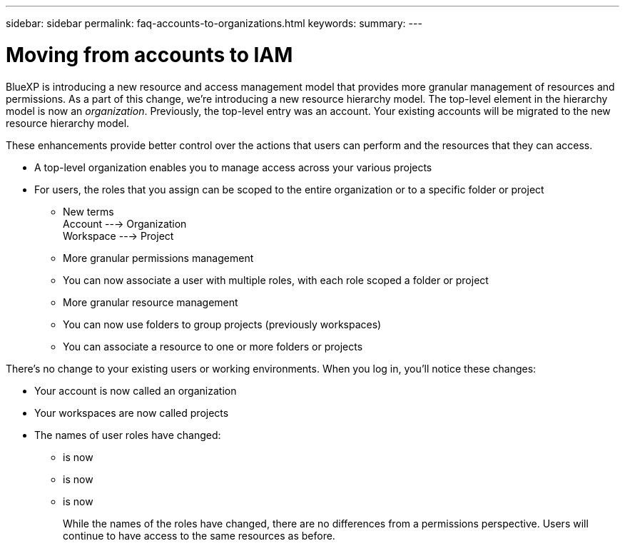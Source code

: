 ---
sidebar: sidebar
permalink: faq-accounts-to-organizations.html
keywords: 
summary: 
---

= Moving from accounts to IAM
:hardbreaks:
:nofooter:
:icons: font
:linkattrs:
:imagesdir: ./media/

[.lead]
BlueXP is introducing a new resource and access management model that provides more granular management of resources and permissions. As a part of this change, we're introducing a new resource hierarchy model. The top-level element in the hierarchy model is now an _organization_. Previously, the top-level entry was an account. Your existing accounts will be migrated to the new resource hierarchy model.

These enhancements provide better control over the actions that users can perform and the resources that they can access. 

* A top-level organization enables you to manage access across your various projects
* For users, the roles that you assign can be scoped to the entire organization or to a specific folder or project

	- New terms
		Account   ---> Organization
		Workspace ---> Project

    - More granular permissions management
		- You can now associate a user with multiple roles, with each role scoped a folder or project

	- More granular resource management
		- You can now use folders to group projects (previously workspaces)
		- You can associate a resource to one or more folders or projects

There's no change to your existing users or working environments. When you log in, you'll notice these changes:

* Your account is now called an organization
* Your workspaces are now called projects
* The names of user roles have changed:
** is now 
** is now
** is now
+
While the names of the roles have changed, there are no differences from a permissions perspective. Users will continue to have access to the same resources as before.